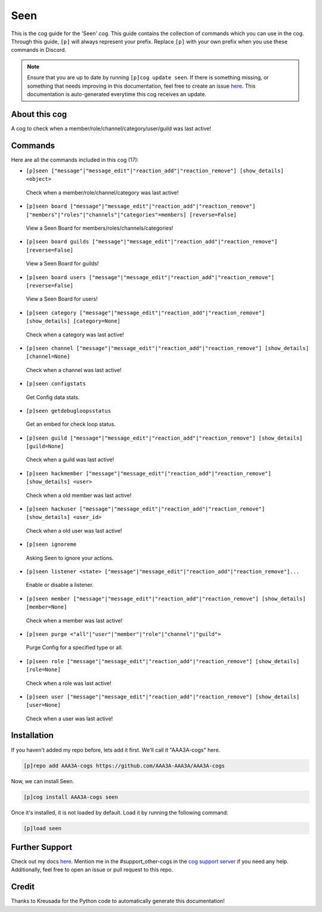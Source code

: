 .. _seen:
====
Seen
====

This is the cog guide for the 'Seen' cog. This guide contains the collection of commands which you can use in the cog.
Through this guide, ``[p]`` will always represent your prefix. Replace ``[p]`` with your own prefix when you use these commands in Discord.

.. note::

    Ensure that you are up to date by running ``[p]cog update seen``.
    If there is something missing, or something that needs improving in this documentation, feel free to create an issue `here <https://github.com/AAA3A-AAA3A/AAA3A-cogs/issues>`_.
    This documentation is auto-generated everytime this cog receives an update.

--------------
About this cog
--------------

A cog to check when a member/role/channel/category/user/guild was last active!

--------
Commands
--------

Here are all the commands included in this cog (17):

* ``[p]seen ["message"|"message_edit"|"reaction_add"|"reaction_remove"] [show_details] <object>``
 Check when a member/role/channel/category was last active!

* ``[p]seen board ["message"|"message_edit"|"reaction_add"|"reaction_remove"] ["members"|"roles"|"channels"|"categories"=members] [reverse=False]``
 View a Seen Board for members/roles/channels/categories!

* ``[p]seen board guilds ["message"|"message_edit"|"reaction_add"|"reaction_remove"] [reverse=False]``
 View a Seen Board for guilds!

* ``[p]seen board users ["message"|"message_edit"|"reaction_add"|"reaction_remove"] [reverse=False]``
 View a Seen Board for users!

* ``[p]seen category ["message"|"message_edit"|"reaction_add"|"reaction_remove"] [show_details] [category=None]``
 Check when a category was last active!

* ``[p]seen channel ["message"|"message_edit"|"reaction_add"|"reaction_remove"] [show_details] [channel=None]``
 Check when a channel was last active!

* ``[p]seen configstats``
 Get Config data stats.

* ``[p]seen getdebugloopsstatus``
 Get an embed for check loop status.

* ``[p]seen guild ["message"|"message_edit"|"reaction_add"|"reaction_remove"] [show_details] [guild=None]``
 Check when a guild was last active!

* ``[p]seen hackmember ["message"|"message_edit"|"reaction_add"|"reaction_remove"] [show_details] <user>``
 Check when a old member was last active!

* ``[p]seen hackuser ["message"|"message_edit"|"reaction_add"|"reaction_remove"] [show_details] <user_id>``
 Check when a old user was last active!

* ``[p]seen ignoreme``
 Asking Seen to ignore your actions.

* ``[p]seen listener <state> ["message"|"message_edit"|"reaction_add"|"reaction_remove"]...``
 Enable or disable a listener.

* ``[p]seen member ["message"|"message_edit"|"reaction_add"|"reaction_remove"] [show_details] [member=None]``
 Check when a member was last active!

* ``[p]seen purge <"all"|"user"|"member"|"role"|"channel"|"guild">``
 Purge Config for a specified type or all.

* ``[p]seen role ["message"|"message_edit"|"reaction_add"|"reaction_remove"] [show_details] [role=None]``
 Check when a role was last active!

* ``[p]seen user ["message"|"message_edit"|"reaction_add"|"reaction_remove"] [show_details] [user=None]``
 Check when a user was last active!

------------
Installation
------------

If you haven't added my repo before, lets add it first. We'll call it
"AAA3A-cogs" here.

.. code-block:: ini

    [p]repo add AAA3A-cogs https://github.com/AAA3A-AAA3A/AAA3A-cogs

Now, we can install Seen.

.. code-block:: ini

    [p]cog install AAA3A-cogs seen

Once it's installed, it is not loaded by default. Load it by running the following command:

.. code-block:: ini

    [p]load seen

---------------
Further Support
---------------

Check out my docs `here <https://aaa3a-cogs.readthedocs.io/en/latest/>`_.
Mention me in the #support_other-cogs in the `cog support server <https://discord.gg/GET4DVk>`_ if you need any help.
Additionally, feel free to open an issue or pull request to this repo.

------
Credit
------

Thanks to Kreusada for the Python code to automatically generate this documentation!
